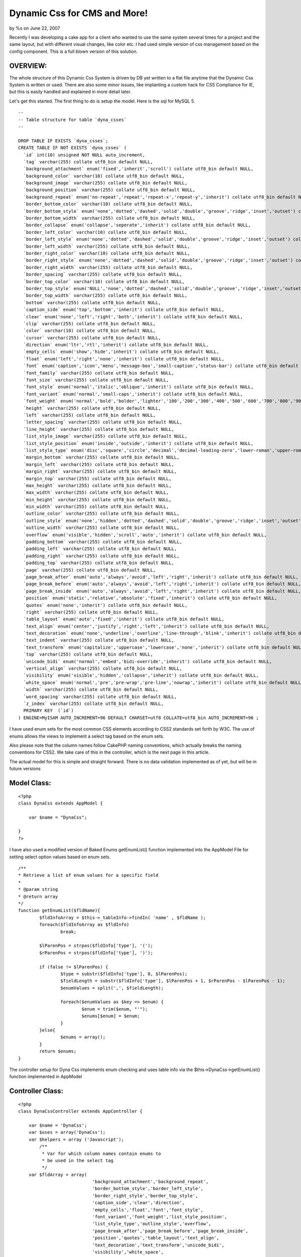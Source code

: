 Dynamic Css for CMS and More!
=============================

by %s on June 22, 2007

Recently I was developing a cake app for a client who wanted to use
the same system several times for a project and the same layout, but
with different visual changes, like color etc. I had used simple
version of css management based on the config component. This is a
full blown version of this solution.


OVERVIEW:
`````````

The whole structure of this Dynamic Css System is driven by DB yet
written to a flat file anytime that the Dynamic Css System is written
or used. There are also some minor issues, like implanting a custom
hack for CSS Compliance for IE, but this is easily handled and
explained in more detail later.

Let's get this started. The first thing to do is setup the model. Here
is the sql for MySQL 5.

::

    
    -- 
    -- Table structure for table `dyna_csses`
    -- 
    
    DROP TABLE IF EXISTS `dyna_csses`;
    CREATE TABLE IF NOT EXISTS `dyna_csses` (
      `id` int(10) unsigned NOT NULL auto_increment,
      `tag` varchar(255) collate utf8_bin default NULL,
      `background_attachment` enum('fixed','inherit','scroll') collate utf8_bin default NULL,
      `background_color` varchar(10) collate utf8_bin default NULL,
      `background_image` varchar(255) collate utf8_bin default NULL,
      `background_position` varchar(255) collate utf8_bin default NULL,
      `background_repeat` enum('no-repeat','repeat','repeat-x','repeat-y','inherit') collate utf8_bin default NULL,
      `border_bottom_color` varchar(10) collate utf8_bin default NULL,
      `border_bottom_style` enum('none','dotted','dashed','solid','double','groove','ridge','inset','outset') collate utf8_bin default NULL,
      `border_bottom_width` varchar(255) collate utf8_bin default NULL,
      `border_collapse` enum('collapse','seperate','inherit') collate utf8_bin default NULL,
      `border_left_color` varchar(10) collate utf8_bin default NULL,
      `border_left_style` enum('none','dotted','dashed','solid','double','groove','ridge','inset','outset') collate utf8_bin default NULL,
      `border_left_width` varchar(255) collate utf8_bin default NULL,
      `border_right_color` varchar(10) collate utf8_bin default NULL,
      `border_right_style` enum('none','dotted','dashed','solid','double','groove','ridge','inset','outset') collate utf8_bin default NULL,
      `border_right_width` varchar(255) collate utf8_bin default NULL,
      `border_spacing` varchar(255) collate utf8_bin default NULL,
      `border_top_color` varchar(10) collate utf8_bin default NULL,
      `border_top_style` enum('NULL','none','dotted','dashed','solid','double','groove','ridge','inset','outset') collate utf8_bin default NULL,
      `border_top_width` varchar(255) collate utf8_bin default NULL,
      `bottom` varchar(255) collate utf8_bin default NULL,
      `caption_side` enum('top','bottom','inherit') collate utf8_bin default NULL,
      `clear` enum('none','left','right','both','inherit') collate utf8_bin default NULL,
      `clip` varchar(255) collate utf8_bin default NULL,
      `color` varchar(10) collate utf8_bin default NULL,
      `cursor` varchar(255) collate utf8_bin default NULL,
      `direction` enum('ltr','rtl','inherit') collate utf8_bin default NULL,
      `empty_cells` enum('show','hide','inherit') collate utf8_bin default NULL,
      `float` enum('left','right','none','inherit') collate utf8_bin default NULL,
      `font` enum('caption','icon','menu','message-box','small-caption','status-bar') collate utf8_bin default NULL,
      `font_family` varchar(255) collate utf8_bin default NULL,
      `font_size` varchar(255) collate utf8_bin default NULL,
      `font_style` enum('normal','italic','oblique','inherit') collate utf8_bin default NULL,
      `font_variant` enum('normal','small-caps','inherit') collate utf8_bin default NULL,
      `font_weight` enum('normal','bold','bolder','lighter','100','200','300','400','500','600','700','800','900','inherit') collate utf8_bin default NULL,
      `height` varchar(255) collate utf8_bin default NULL,
      `left` varchar(255) collate utf8_bin default NULL,
      `letter_spacing` varchar(255) collate utf8_bin default NULL,
      `line_height` varchar(255) collate utf8_bin default NULL,
      `list_style_image` varchar(255) collate utf8_bin default NULL,
      `list_style_position` enum('inside','outside','inherit') collate utf8_bin default NULL,
      `list_style_type` enum('disc','square','circle','decimal','decimal-leading-zero','lower-roman','upper-roman','lower-greek','lower-alpha','lower-latin','upper-alpha','upper-latin','hebrew','armenian','georgian','cjk-ideographic','hiragana','katakana','hiragana-iroha','katakana-iroha','none','inherit') collate utf8_bin default NULL,
      `margin_bottom` varchar(255) collate utf8_bin default NULL,
      `margin_left` varchar(255) collate utf8_bin default NULL,
      `margin_right` varchar(255) collate utf8_bin default NULL,
      `margin_top` varchar(255) collate utf8_bin default NULL,
      `max_height` varchar(255) collate utf8_bin default NULL,
      `max_width` varchar(255) collate utf8_bin default NULL,
      `min_height` varchar(255) collate utf8_bin default NULL,
      `min_width` varchar(255) collate utf8_bin default NULL,
      `outline_color` varchar(255) collate utf8_bin default NULL,
      `outline_style` enum('none','hidden','dotted','dashed','solid','double','groove','ridge','inset','outset','inherit') collate utf8_bin default NULL,
      `outline_width` varchar(255) collate utf8_bin default NULL,
      `overflow` enum('visible','hidden','scroll','auto','inherit') collate utf8_bin default NULL,
      `padding_bottom` varchar(255) collate utf8_bin default NULL,
      `padding_left` varchar(255) collate utf8_bin default NULL,
      `padding_right` varchar(255) collate utf8_bin default NULL,
      `padding_top` varchar(255) collate utf8_bin default NULL,
      `page` varchar(255) collate utf8_bin default NULL,
      `page_break_after` enum('auto','always','avoid','left','right','inherit') collate utf8_bin default NULL,
      `page_break_before` enum('auto','always','avoid','left','right','inherit') collate utf8_bin default NULL,
      `page_break_inside` enum('auto','always','avoid','left','right','inherit') collate utf8_bin default NULL,
      `position` enum('static','relative','absolute','fixed','inherit') collate utf8_bin default NULL,
      `quotes` enum('none','inherit') collate utf8_bin default NULL,
      `right` varchar(255) collate utf8_bin default NULL,
      `table_layout` enum('auto','fixed','inherit') collate utf8_bin default NULL,
      `text_align` enum('center','justify','right','left','inherit') collate utf8_bin default NULL,
      `text_decoration` enum('none','underline','overline','line-through','blink','inherit') collate utf8_bin default NULL,
      `text_indent` varchar(255) collate utf8_bin default NULL,
      `text_transform` enum('capitalize','uppercase','lowercase','none','inherit') collate utf8_bin default NULL,
      `top` varchar(255) collate utf8_bin default NULL,
      `unicode_bidi` enum('normal','embed','bidi-override','inherit') collate utf8_bin default NULL,
      `vertical_align` varchar(255) collate utf8_bin default NULL,
      `visibility` enum('visible','hidden','collapse','inherit') collate utf8_bin default NULL,
      `white_space` enum('normal','pre','pre-wrap','pre-line','nowrap','inherit') collate utf8_bin default NULL,
      `width` varchar(255) collate utf8_bin default NULL,
      `word_spacing` varchar(255) collate utf8_bin default NULL,
      `z_index` varchar(255) collate utf8_bin default NULL,
      PRIMARY KEY  (`id`)
    ) ENGINE=MyISAM AUTO_INCREMENT=96 DEFAULT CHARSET=utf8 COLLATE=utf8_bin AUTO_INCREMENT=96 ;

I have used enum sets for the most common CSS elements according to
CSS2 standards set forth by W3C. The use of enums allows the views to
implement a select tag based on the enum sets.

Also please note that the column names follow CakePHP naming
conventions, which actually breaks the naming conventions for CSS2. We
take care of this in the controller, which is the next page in this
article.

The actual model for this is simple and straight forward. There is no
data validation implemented as of yet, but will be in future versions


Model Class:
````````````

::

    <?php 
    class DynaCss extends AppModel {
    	
    	var $name = "DynaCss";
    	
    }
    ?>

I have also used a modified version of Baked Enums getEnumList()
function implemented into the AppModel File for setting select option
values based on enum sets.

::

    
    	/**
    	* Retrieve a list of enum values for a specific field
    	*
    	* @param string
    	* @return array
    	*/
    	function getEnumList($fldName){
    		$fldInfoArray = $this->_tableInfo->findIn( 'name' , $fldName );
    		foreach($fldInfoArray as $fldInfo)
    			break;
    			
    		$lParenPos = strpos($fldInfo['type'], '(');
    		$rParenPos = strpos($fldInfo['type'], ')');
    	
    		if (false != $lParenPos) {
    			$type = substr($fldInfo['type'], 0, $lParenPos);
    			$fieldLength = substr($fldInfo['type'], $lParenPos + 1, $rParenPos - $lParenPos - 1);
    			$enumValues = split(',', $fieldLength);
    			
    			foreach($enumValues as $key => $enum) {
    				$enum = trim($enum, "'");
    				$enums[$enum] = $enum;
    			}
    		}else{
    			$enums = array();
    		}
    		return $enums;
    	}
    



The controller setup for Dyna Css implements enum checking and uses
table info via the $this->DynaCss->getEnumList() function implemented
in AppModel



Controller Class:
`````````````````

::

    <?php 
    class DynaCssController extends AppController {
    
    	var $name = 'DynaCss';
    	var $uses = array('DynaCss');
    	var $helpers = array ('Javascript');
            /**
             * Var for which column names contain enums to
             * be used in the select tag
             */
    	var $fldArray = array(
    				'background_attachment','background_repeat',
    				'border_bottom_style','border_left_style',
    				'border_right_style','border_top_style',
    				'caption_side','clear','direction',
    				'empty_cells','float','font','font_style',
    				'font_variant','font_weight','list_style_position',
    				'list_style_type','outline_style','overflow',
    				'page_break_after','page_break_before','page_break_inside',
    				'position','quotes','table_layout','text_align',
    				'text_decoration','text_transform','unicode_bidi',
    				'visibility','white_space',
    				);
    
    
    	function index() {
    		$this->DynaCss->recursive = 0;
    		$this->set('dynaCsses', $this->DynaCss->findAll());
    	}
    
    	function view($id = null) {
    		if(!$id) {
    			$this->Session->setFlash('Invalid id for Dyna Css.');
    			$this->redirect('/dyna_css/index');
    		}
    		$this->set('dynaCss', $this->_assemble_css($id));
    		$this->set('dynaCssId', $id);
    	}
    
    	function add() {
    		$this->set('fldArray', $this->fldArray);
    		foreach ($this->fldArray as $fldValue)
    		{
    			$this->set($fldValue, $this->DynaCss->getEnumList($fldValue));
    		}
    		if(empty($this->data)) {
    			$fldNameArray = array();
    			$tmp = (array) $this->DynaCss->loadInfo();
    			foreach($tmp['value'] as $key => $name)
    			{
    				$fldNameArray[] = $name['name'];
    			}
    			$this->set('fldNameArray', $fldNameArray);
    		} else {
    			$this->cleanUpFields();
    			if($this->DynaCss->save($this->data)) {
    				$this->_build_css();
    				$this->Session->setFlash('The Dyna Css has been saved');
    				$this->redirect('/dyna_css/index');
    			} else {
    				$this->Session->setFlash('Please correct errors below.');
    			}
    		}
    	}
    
    	function edit($id = null) {
    		$this->set('fldArray', $this->fldArray);
    		foreach ($this->fldArray as $fldValue)
    		{
    			$this->set($fldValue, $this->DynaCss->getEnumList($fldValue));
    		}
    		
    		if(empty($this->data)) {
    			if(!$id) {
    				$this->Session->setFlash('Invalid id for Dyna Css');
    				$this->redirect('/dyna_css/index');
    			}
    			$this->data = $this->DynaCss->read(null, $id);
    		} else {
    			$this->cleanUpFields();
    			if($this->DynaCss->save($this->data)) {
    				$this->_build_css();
    				$this->Session->setFlash('The DynaCss has been saved');
    				$this->redirect('/dyna_css/index');
    			} else {
    				$this->Session->setFlash('Please correct errors below.');
    			}
    		}
    	}
    
    	function delete($id = null) {
    		if(!$id) {
    			$this->Session->setFlash('Invalid id for Dyna Css');
    			$this->redirect('/dyna_css/index');
    		}
    		if($this->DynaCss->del($id)) {
    			$this->Session->setFlash('The Dyna Css deleted: id '.$id.'');
    			$this->_build_css();
    			$this->redirect('/dyna_css/index');
    		}
    	}
    	
    	function _build_css()
    	{
    		$cssFile = APP.WEBROOT_DIR.DS."css".DS."dyna.css";
    		$result = $this->_assemble_css();
    		if ($cssFile = fopen($cssFile, 'w')) {
    			fwrite ($cssFile, $result, strlen($result));
    			fclose($cssFile);
    		}
    		$this->set('cssData', $result);
    	}
    	
    	function _assemble_css($id=null)
    	{
    		$elementArray = array(
    			'background_attachment','background_color','background_image',
    			'background_position','background_repeat','border_bottom_color',
    			'border_bottom_style','border_bottom_width','border_collapse',
    			'border_left_color','border_left_style','border_left_width',
    			'border_right_color','border_right_style','border_right_width',
    			'border_spacing','border_top_color','border_top_style',
    			'border_top_width','bottom','caption_side','clear','clip',
    			'color','cursor','direction','empty_cells','float','font',
    			'font_family','font_size','font_style','font_variant',
    			'font_weight','height','left','letter_spacing','line_height',
    			'list_style_image','list_style_position','list_style_type',
    			'margin_bottom','margin_left','margin_right','margin_top',
    			'max_height','max_width','min_height','min_width','outline_color',
    			'outline_style','outline_width','overflow','padding_bottom',
    			'padding_left','padding_right','padding_top','page',
    			'page_break_after','page_break_before','page_break_inside',
    			'position','quotes','right','table_layout','text_align',
    			'text_decoration','text_indent','text_transform','top',
    			'unicode_bidi','vertical_align','visibility','white_space',
    			'width','word_spacing','z_index');
    		$output = '';
    		if (is_null($id))
    		{
    			$result = $this->DynaCss->findAll();
    			foreach($result as $tmp=>$tmp2)
    			{
    				$output .= $tmp2['DynaCss']['tag'] ."{\n\t";
    				foreach($elementArray as $element)
    				{
    					if (!empty($tmp2['DynaCss'][$element]))
    					{
    						$fixedElement = str_replace("_", "-",$element);
    						$output .= $fixedElement . " : " . $tmp2['DynaCss'][$element] . ";\n\t";
    					}
    				}
    				$output .= "\n}\n\n";
    			}
    		} else {
    			$result = $this->DynaCss->read(null, $id);
    			foreach($result as $tmp=>$tmp2)
    			{
    				
    				$output .= $tmp2['tag'] ."{\n\t";
    				foreach($elementArray as $element)
    				{
    					if (!empty($tmp2[$element]))
    					{
    						$fixedElement = str_replace("_", "-",$element);
    						$output .= $fixedElement . " : " . $tmp2[$element] . ";\n\t";
    					}
    				}
    				$output .= "\n}\n\n";
    			}
    		}
    		
    		return $output;
    	}
    
    }
    ?>


Next up is the views and setting layouts to use this system.



There are 2 misc. files that need to be put into the webroot
structure. First, there is a file needs to be created in the
webroot/css folder named dyna.css . The file is simply a blank file
that will be written when a CRUD Function is used in the controller.
Make sure that this has proper write permissions for the server to be
able to write to it.

::

    
    echo $html->css('dyna') ."\n";


Secondly, there is a small javascript file that needs to be put into
webroot/js and refferenced in the layout used to display the views for
add and edit.


Implementation in the layout

::

    
    	if(isset($javascript)):
    	    echo $javascript->link('colorpick.js') ."\n";
    	endif;          
    


Javascript Code based on Yahoo's Collor picker framework[/]

::

    
    //JavaScript Document
    //Popup Color Picker 4.6
    //Copyright Kerberos Internet Services, CC; All rights reserved.
    //info@kerberosb2b.com
    //helpdesk@kerberosb2b.com
    //http://www.kerberosb2b.com
    isIE4 = document.all? true : false;
    isIE6 = document.getElementById && document.all ? true : false;
    isNS4 = document.layers? true : false;
    isNS6 = document.getElementById && !document.all ? true : false;
    var COLOUR_CONTAINER_PREFIX = "COLOUR_CONTAINER";
    var ColourPicker_idGenerator = new IDGenerator(0);
    var colourPickerMap = new Object();
    var colourPickerIDGenerator = null;
    //Colour Cubes
    var colourswatch_1 = [
        [ '000000', '000000', '003300', '006600', '009900', '00CC00', '00FF00', '330000', '333300', '336600', '339900', '33CC00', '33FF00', '660000', '663300', '666600', '669900', '66CC00', '66FF00' ],
        [ '333333', '000033', '003333', '006633', '009933', '00CC33', '00FF33', '330033', '333333', '336633', '339933', '33CC33', '33FF33', '660033', '663333', '666633', '669933', '66CC33', '66FF33' ],
        [ '666666', '000066', '003366', '006666', '009966', '00CC66', '00FF66', '330066', '333366', '336666', '339966', '33CC66', '33FF66', '660066', '663366', '666666', '669966', '66CC66', '66FF66' ],
        [ '999999', '000099', '003399', '006699', '009999', '00CC99', '00FF99', '330099', '333399', '336699', '339999', '33CC99', '33FF99', '660099', '663399', '666699', '669999', '66CC99', '66FF99' ],
        [ 'CCCCCC', '0000CC', '0033CC', '0066CC', '0099CC', '00CCCC', '00FFCC', '3300CC', '3333CC', '3366CC', '3399CC', '33CCCC', '33FFCC', '6600CC', '6633CC', '6666CC', '6699CC', '66CCCC', '66FFCC' ],
        [ 'FFFFFF', '0000FF', '0033FF', '0066FF', '0099FF', '00CCFF', '00FFFF', '3300FF', '3333FF', '3366FF', '3399FF', '33CCFF', '33FFFF', '6600FF', '6633FF', '6666FF', '6699FF', '66CCFF', '66FFFF'],
        [ 'FF0000', '990000', '993300', '996600', '999900', '99CC00', '99FF00', 'CC0000', 'CC3300', 'CC6600', 'CC9900', 'CCCC00', 'CCFF00', 'FF0000', 'FF3300', 'FF6600', 'FF9900', 'FFCC00', 'FFFF00' ],
        [ '00FF00', '990033', '993333', '996633', '999933', '99CC33', '99FF33', 'CC0033', 'CC3333', 'CC6633', 'CC9933', 'CCCC33', 'CCFF33', 'FF0033', 'FF3333', 'FF6633', 'FF9933', 'FFCC33', 'FFFF33' ],
        [ '0000FF', '990066', '993366', '996666', '999966', '99CC66', '99FF66', 'CC0066', 'CC3366', 'CC6666', 'CC9966', 'CCCC66', 'CCFF66', 'FF0066', 'FF3366', 'FF6666', 'FF9966', 'FFCC66', 'FFFF66' ],
        [ 'FFFF00', '990099', '993399', '996699', '999999', '99CC99', '99FF99', 'CC0099', 'CC3399', 'CC6699', 'CC9999', 'CCCC99', 'CCFF99', 'FF0099', 'FF3399', 'FF6699', 'FF9999', 'FFCC99', 'FFFF99' ],
        [ '00FFFF', '9900CC', '9933CC', '9966CC', '9999CC', '99CCCC', '99FFCC', 'CC00CC', 'CC33CC', 'CC66CC', 'CC99CC', 'CCCCCC', 'CCFFCC', 'FF00CC', 'FF33CC', 'FF66CC', 'FF99CC', 'FFCCCC', 'FFFFCC' ],
        [ 'FF00FF', '9900FF', '9933FF', '9966FF', '9999FF', '99CCFF', '99FFFF', 'CC00FF', 'CC33FF', 'CC66FF', 'CC99FF', 'CCCCFF', 'CCFFFF', 'FF00FF', 'FF33FF', 'FF66FF', 'FF99FF', 'FFCCFF', 'FFFFFF' ]
    ];
    //Continous Tone
    var colourswatch_2 = [
        [ '000000', 'CCFFFF', 'CCFFCC', 'CCFF99', 'CCFF66', 'CCFF33', 'CCFF00', '66FF00', '66FF33', '66FF66', '66FF99', '66FFCC', '66FFFF', '00FFFF', '00FFCC', '00FF99', '00FF66', '00FF33', '00FF00' ],
        [ '333333', 'CCCCFF', 'CCCCCC', 'CCCC99', 'CCCC66', 'CCCC33', 'CCCC00', '66CC00', '66CC33', '66CC66', '66CC99', '66CCCC', '66CCFF', '00CCFF', '00CCCC', '00CC99', '00CC66', '00CC33', '00CC00' ],
        [ '666666', 'CC99FF', 'CC99CC', 'CC9999', 'CC9966', 'CC9933', 'CC9900', '669900', '669933', '669966', '669999', '6699CC', '6699FF', '0099FF', '0099CC', '009999', '009966', '009933', '009900' ],
        [ '999999', 'CC66FF', 'CC66CC', 'CC6699', 'CC6666', 'CC6633', 'CC6600', '666600', '666633', '666666', '666699', '6666CC', '6666FF', '0066FF', '0066CC', '006699', '006666', '006633', '006600' ],
        [ 'CCCCCC', 'CC33FF', 'CC33CC', 'CC3399', 'CC3366', 'CC3333', 'CC3300', '663300', '663333', '663366', '663399', '6633CC', '6633FF', '0033FF', '0033CC', '003399', '003366', '003333', '003300' ],
        [ 'FFFFFF', 'CC00FF', 'CC00CC', 'CC0099', 'CC0066', 'CC0033', 'CC0000', '660000', '660033', '660066', '660099', '6600CC', '6600FF', '0000FF', '0000CC', '000099', '000066', '000033', '000000' ],
        [ 'FF0000', 'FF00FF', 'FF00CC', 'FF0099', 'FF0066', 'FF0033', 'FF0000', '990000', '990033', '990066', '990099', '9900CC', '9900FF', '3300FF', '3300CC', '330099', '330066', '330033', '330000' ],
        [ '00FF00', 'FF33FF', 'FF33CC', 'FF3399', 'FF3366', 'FF3333', 'FF3300', '993300', '993333', '993366', '993399', '9933CC', '9933FF', '3333FF', '3333CC', '333399', '333366', '333333', '333300' ],
        [ '0000FF', 'FF66FF', 'FF66CC', 'FF6699', 'FF6666', 'FF6633', 'FF6600', '996600', '996633', '996666', '996699', '9966CC', '9966FF', '3366FF', '3366CC', '336699', '336666', '336633', '336600' ],
        [ 'FFFF00', 'FF99FF', 'FF99CC', 'FF9999', 'FF9966', 'FF9933', 'FF9900', '999900', '999933', '999966', '999999', '9999CC', '9999FF', '3399FF', '3399CC', '339999', '339966', '339933', '339900' ],
        [ '00FFFF', 'FFCCFF', 'FFCCCC', 'FFCC99', 'FFCC66', 'FFCC33', 'FFCC00', '99CC00', '99CC33', '99CC66', '99CC99', '99CCCC', '99CCFF', '33CCFF', '33CCCC', '33CC99', '33CC66', '33CC33', '33CC00' ],
        [ 'FF00FF', 'FFFFFF', 'FFFFCC', 'FFFF99', 'FFFF66', 'FFFF33', 'FFFF00', '99FF00', '99FF33', '99FF66', '99FF99', '99FFCC', '99FFFF', '33FFFF', '33FFCC', '33FF99', '33FF66', '33FF33', '33FF00' ]
    ];
    //Gray Scale
    var colourswatch_3 = [
        [ 'FFFFFF', 'FEFEFE', 'FDFDFD', 'FCFCFC', 'FBFBFB', 'FAFAFA', 'F9F9F9', 'F8F8F8', 'F7F7F7', 'F6F6F6', 'F5F5F5', 'F4F4F4', 'F3F3F3', 'F2F2F2', 'F1F1F1', 'F0F0F0', 'EFEFEF', 'EEEEEE', 'EDEDED' ],
        [ 'ECECEC', 'EBEBEB', 'EAEAEA', 'E9E9E9', 'E8E8E8', 'E7E7E7', 'E6E6E6', 'E5E5E5', 'E4E4E4', 'E3E3E3', 'E2E2E2', 'E1E1E1', 'E0E0E0', 'DFDFDF', 'DEDEDE', 'DDDDDD', 'DCDCDC', 'DBDBDB', 'DADADA' ],
        [ 'D9D9D9', 'D8D8D8', 'D7D7D7', 'D6D6D6', 'D5D5D5', 'D4D4D4', 'D3D3D3', 'D2D2D2', 'D1D1D1', 'D0D0D0', 'CFCFCF', 'CECECE', 'CDCDCD', 'CCCCCC', 'CBCBCB', 'CACACA', 'C9C9C9', 'C8C8C8', 'C7C7C7' ],
        [ 'C6C6C6', 'C5C5C5', 'C4C4C4', 'C3C3C3', 'C2C2C2', 'C1C1C1', 'C0C0C0', 'BFBFBF', 'BEBEBE', 'BDBDBD', 'BCBCBC', 'BBBBBB', 'BABABA', 'B9B9B9', 'B8B8B8', 'B7B7B7', 'B6B6B6', 'B5B5B5', 'B4B4B4' ],
        [ 'B3B3B3', 'B2B2B2', 'B1B1B1', 'B0B0B0', 'AFAFAF', 'AEAEAE', 'ADADAD', 'ACACAC', 'ABABAB', 'AAAAAA', 'A9A9A9', 'A8A8A8', 'A7A7A7', 'A6A6A6', 'A5A5A5', 'A4A4A4', 'A3A3A3', 'A2A2A2', 'A1A1A1' ],
        [ 'A0A0A0', '9F9F9F', '9E9E9E', '9D9D9D', '9C9C9C', '9B9B9B', '9A9A9A', '999999', '989898', '979797', '969696', '959595', '949494', '939393', '929292', '919191', '909090', '8F8F8F', '8E8E8E' ],
        [ '8D8D8D', '8C8C8C', '8B8B8B', '8A8A8A', '898989', '888888', '878787', '868686', '858585', '848484', '838383', '828282', '818181', '808080', '7F7F7F', '7E7E7E', '7D7D7D', '7C7C7C', '7B7B7B' ],
        [ '7A7A7A', '6F6F6F', '6E6E6E', '6D6D6D', '6C6C6C', '6B6B6B', '6A6A6A', '696969', '686868', '676767', '666666', '656565', '646464', '636363', '626262', '616161', '606060', '5F5F5F', '5E5E5E' ],
        [ '5D5D5D', '5C5C5C', '5B5B5B', '5A5A5A', '595959', '585858', '575757', '565656', '555555', '545454', '535353', '525252', '515151', '505050', '4F4F4F', '4E4E4E', '4D4D4D', '4C4C4C', '4B4B4B' ],
        [ '4A4A4A', '494949', '484848', '474747', '464646', '454545', '444444', '434343', '424242', '414141', '404040', '3F3F3F', '3E3E3E', '3D3D3D', '3C3C3C', '3B3B3B', '3A3A3A', '393939', '383838' ],
        [ '373737', '363636', '353535', '343434', '333333', '323232', '313131', '303030', '2F2F2F', '2E2E2E', '2D2D2D', '2C2C2C', '2B2B2B', '2A2A2A', '292929', '282828', '272727', '262626', '252525' ],
        [ '242424', '232323', '222222', '212121', '202020', '1F1F1F', '1E1E1E', '1D1D1D', '1C1C1C', '1B1B1B', '1A1A1A', '191919', '181818', '171717', '161616', '151515', '141414', '131313', '121212' ],
    	[ '111111', '101010', '0F0F0F', '0E0E0E', '0D0D0D', '0C0C0C', '0B0B0B', '0A0A0A', '090909', '080808', '070707', '060606', '050505', '040404', '030303', '020202', '010101', '000000', '000000' ]
    ];
    
    //Utility Functions
    function IDGenerator(nextID){
    	this.nextID = nextID;
    	this.GenerateID = IDGeneratorGenerateID;
    }
    function IDGeneratorGenerateID(){
    	return this.nextID++;
    }
    function getDOMObject (documentID){
    	if (isIE4){return document.all[documentID];
    	}else if(isIE6){return document.getElementById(documentID);
    	}else if (isNS4){return document.layers[documentID];
    	}else if (isNS6){return document.getElementById(documentID);
    	}
    }
    function getFrameDOMObject (documentID, frameID){
    	if (isIE4){return eval(frameID).document.all[documentID];
    	}else if(isIE6){return eval(frameID).document.getElementById(documentID);
    	}else if (isNS4){return eval(frameID).document.layers[documentID];
    	}else if (isNS6){return eval(frameID).document.getElementById(documentID);
    	}
    }
    //Object Functions
    function ColourPicker (boundControl, scriptAction, swatchOption){
    //Properties
    	this.LF_button_borderColor = "#CCCCCC";
    	this.LF_input_borderColor = "#CCCCCC";
    	this.LF_input_bgColor = "#FFFFFF";
    	this.LF_input_textColor = "#000000";
    	this.LF_swatch_borderColor = "#CCCCCC";
    	this.LF_swatch_bgColor = "#FFFFFF";
    	this.LF_swatch_selectBorderColor = "#000000";
    	this.LF_swatch_textColor = "#000000";
    	this.showInput = true;
    	this.allowInput = true;
    	this.noColor = true;
    	this.scriptAction = scriptAction;
    //Object Variables
    	this.idGenerator = ColourPicker_idGenerator;
    	this.instantiated = false;
    	this.valueControl = '';
    	this.displayControl = '';
    	this.boundControl = boundControl;
    	this.swatchOption = 1;
    	if (swatchOption) this.swatchOption = swatchOption;
    	this.colourswatch = null;
    	this.isShowing = false;
    	this.width = 280;
    	this.height = 180;
    //Functions
    	this.Instantiate = ColourPicker_Instantiate;
    	this.parseInitString = ColourPicker_ParseInitString;
    	this.initSwatch = ColourPicker_InitSwatch;
    	this.show = ColourPicker_ShowThisPicker;
    	this.hide = ColourPicker_HideThisPicker;	
    }
    function  ColourPicker_Instantiate(){
    	if (this.instantiated) {
    		return;
    	}
    	this.id = this.idGenerator.GenerateID();
    	colourPickerMap[this.id] = this;
    	colourPickerIDGenerator = this.idGenerator;
    	switch (this.swatchOption){
    		case 1:this.colourswatch = colourswatch_1; break;
    		case 2:this.colourswatch = colourswatch_2; break;
    		case 3:this.colourswatch = colourswatch_3; break;
    		case 99:this.colourswatch = colourswatch_CUSTOM; break;
    		default:this.colourswatch = colourswatch_1;
    	}
    	this.valueControl = "txtColourPicker_TextBox" + this.id;
    	this.displayControl = "btnColourPicker_Button_" + this.id;
    	this.height = this.colourswatch.length * 14;
    	this.width = this.colourswatch[0].length * 14;
    	var html = "";
    	html += "<TABLE cellspacing=0 cellpadding=0 border=0><TR><TD>";
    	html += "<input name='" + this.displayControl + "' id='" + this.displayControl + "' type='button' style='width:20px; height:20px; border:2px ridge " + this.LF_button_borderColor + ";' value='' onClick='ColourPicker_TogglePicker("+this.id+"); void(0);'>";
    	html += "<IFRAME id='" + COLOUR_CONTAINER_PREFIX + this.id + "' name='" + COLOUR_CONTAINER_PREFIX + this.id + "' SRC='' frameborder=no scrolling=no width='" + this.width + "' height='" + eval(this.height +12) + "' STYLE='position: absolute; display: block; border:1px solid " + this.LF_swatch_borderColor + "'></IFRAME>";
    	html += "</TD><TD>";
    	html += "<input type='text' name='" + this.valueControl + "' id='" + this.valueControl + "' " + (this.allowInput ? "" : "disabled") + " style='width:60px; height:20px; border:1px solid "+this.LF_input_borderColor+"; font: 10px verdana; color: " + this.LF_input_textColor + "; background-color:"+this.LF_input_bgColor+"; " + (!this.showInput ? "display: none;":"") + " ' onblur='ColourPicker_SetBackgroundColour("+this.id+",this.value)'>";
    	html += "</TD></TR></TABLE>";
    	document.write (html);
    	this.parseInitString();
    	window.onload = function(){
    		window.setTimeout ("for (myID in colourPickerMap)colourPickerMap[myID].initSwatch();",1);
    		return true;
    	}
    	
    }
    function ColourPicker_InitSwatch(){
    	if (this.instantiated)return;
    	var html = "<!DOCTYPE html PUBLIC '-//W3C//DTD HTML 4.01 Transitional//EN'><HTML><HEAD></HEAD><BODY  scroll=no leftmargin='0' bgcolor='" + this.LF_swatch_bgColor + "' topmargin='0' marginwidth='0' marginheight='0' >";
    	html += "<table width=" + this.width + " height=" + this.height + " border=0 cellspacing=0 cellpadding=0>";
    	for (i=0; i < this.colourswatch.length; i++) {
    		html += "<tr>";
    			for (ii=0; ii < this.colourswatch[i].length; ii++) {
    				html += "<td valign=top width=12 height=12 bgcolor="+this.colourswatch[i][ii]+" style='height:12px; width:12px;border:1px solid " + this.LF_swatch_bgColor + ";' onmouseover='this.style.border=\"1px inset " + this.LF_swatch_selectBorderColor + "\";window.parent.status=\"#" + this.colourswatch[i][ii] + "\";window.parent.modifyText("+this.id+", \"#" + this.colourswatch[i][ii] + "\");return true;' onmouseout='this.style.border=\"1px solid " + this.LF_swatch_bgColor + "\";window.parent.status=window.parent.defaultStatus;\'><a href=\"javascript:window.parent.ColourPicker_SetColour("+this.id+",'#"+this.colourswatch[i][ii]+"');void(0);\" style=\"text-decoration:none; font: 10px verdana\">   </a></td>";
    				}
    		html += "</tr>";
    	}
    	html += "</table>";
    	html += "<table height=\"12\" width=" + this.width + " border=0 cellspacing=0 cellpadding=0>";
    	html += "<tr>";
    	if (this.noColor){
    		html += "<td width=\"5%\" valign=\"middle\" align=\"center\"><DIV style=\"border:1px solid " + this.LF_swatch_bgColor + "; width:12px; height:12px; \" onmouseover='this.style.border=\"1px inset " + this.LF_swatch_selectBorderColor + "\";window.parent.status=\"No Color\";window.parent.modifyText("+this.id+",\"No Colour\");return true;' onmouseout=\"this.style.border='1px solid " + this.LF_swatch_bgColor + "';window.parent.status = window.parent.defaultStatus\" onclick=\"window.parent.ColourPicker_TogglePicker("+this.id+"); void(0);\"><a href=\"javascript:window.parent.ColourPicker_SetColour("+this.id+",'')\" style=\"text-decoration:none;font: 10px Arial; color: "+this.LF_swatch_textColor+"\"><B>X</B></a></DIV></td>";
    		html += "<td width=\"20%\" valign=middle NOWRAP style='font: 10px Arial; color: "+this.LF_swatch_textColor+"'>No color</td>";
    	}
    	html += "<td align=right><SPAN id='thisColourObject"+this.id+"' name='thisColourObject"+this.id+"' style='font:10px Arial; color: "+this.LF_swatch_textColor+"'>No Color</SPAN></td>";
    	html += "</tr>";
    	html += "</table></BODY></HTML>";
    	eval (COLOUR_CONTAINER_PREFIX + this.id).document.open();
    	eval (COLOUR_CONTAINER_PREFIX + this.id).document.write(html);
    	eval (COLOUR_CONTAINER_PREFIX + this.id).document.close();
    	getDOMObject (COLOUR_CONTAINER_PREFIX+this.id).style.visibility='hidden';
    	this.instantiated = true;
    }
    function ColourPicker_ParseInitString(){
    	var isColorDefined = new RegExp("(#[A-Fa-f0-9]{6})","gi");
    	var initialCSSString = getDOMObject (this.boundControl).value;
    	var colourString = ["#000000"];
    	if (initialCSSString != "" && initialCSSString != "undefined" )colourString = initialCSSString.match(isColorDefined);
    	if (colourString.length > 0){
    		getDOMObject (this.valueControl).value = colourString[0];
    		getDOMObject (this.displayControl).style.backgroundColor = colourString[0];
    	}
    }
    function isColour(colour){
    	var myRegExp = new RegExp("#[A-Fa-f0-9]{6}","gi");
    	if (colour.search(myRegExp)!=-1)return true;
    	return false;
    }
    function ColourPicker_SetColour(id, colour){
    	colour = colour.toUpperCase();
    	if (!isColour(colour) && colour != '')return;
    	getDOMObject (colourPickerMap[id].valueControl).value = colour;
    	getDOMObject (colourPickerMap[id].boundControl).value = colour;
    	getDOMObject (colourPickerMap[id].displayControl).style.backgroundColor = colour;
    	eval(colourPickerMap[id].scriptAction);
    	colourPickerMap[id].hide();
    }
    function ColourPicker_SetBackgroundColour(id, colour){
    	colour = colour.toUpperCase();
    	if (!isColour(colour) && colour != '')return;
    	if (!colourPickerMap[id].noColor && colour.length == 0)return;
    	if (colour.length > 7) return;
    	getDOMObject (colourPickerMap[id].boundControl).value = colour;
    	getDOMObject (colourPickerMap[id].displayControl).style.backgroundColor = colour;
    	eval(colourPickerMap[id].scriptAction);
    } 
    function ColourPicker_TogglePicker(id){
    	if (isNS4)return;
    	if (colourPickerMap[id].isShowing){
    		colourPickerMap[id].hide();
    	}else{
    		for (i in colourPickerMap){
    			colourPickerMap[i].hide();	
    		}
    		colourPickerMap[id].show();
    	}
    }
    function ColourPicker_ShowThisPicker(){
    	if (isNS4)return;
    	getDOMObject (COLOUR_CONTAINER_PREFIX+this.id).style.visibility='visible';
    	this.isShowing = true;
    }
    function ColourPicker_HideThisPicker(){
    	if (isNS4)return;
    	getDOMObject (COLOUR_CONTAINER_PREFIX+this.id).style.visibility='hidden';
    	this.isShowing = false;
    }
    function modifyText(id, text) {
    	if (isNS4)return;
    	getFrameDOMObject ("thisColourObject" + id, COLOUR_CONTAINER_PREFIX + id).childNodes[0].data = text;
    }
    


Finally, the 4 views for the system.


add.thtml

View Template:
``````````````

::

    
    <h2>New Css Element</h2>
    <form action="<?php echo $html->url('/dyna_css/add'); ?>" method="post">
    <table cellspacing="0" cellpadding="3">
    <?php
    	$tro = "\t<tr>\n";
    	$trc = "\t</tr>\n";
    	$tdo = "\n\t\t<td>\n\t\t\t";
    	$tdc = "\n\t\t</td>\n";
    	$cnt = 0;
    	foreach ($fldNameArray as $key=> $value)
    	{
    		$cnt++;
    		echo $tro;
    		echo $tdo . $form->labelTag('DynaCss/'.$value, Inflector::camelize($value)) . $tdc;
    		echo $tdo . $html->tagErrorMsg('DynaCss/'.$value, 'Please enter the ' . Inflector::camelize($value));
    		if (in_array($value, $fldArray))
    		{
    			echo $html->selectTag('DynaCss/'.$value, $$value) . $tdc;
    		} else {
    			echo $html->input('DynaCss/'.$value, array('size' => '10'));
    			if (strpos($value, 'olor'))
    			{
    ?>
    <script language="JavaScript" type="text/javascript">
    	var colorPickerDemo = new ColourPicker('<?php echo 'DynaCss' . Inflector::camelize($value); ?>','',1);
    	colorPickerDemo.showInput = false;
    	colorPickerDemo.allowInput = false;
    	colorPickerDemo.Instantiate();
    </script>
    <?php
    			}
    			echo $tdc;
    
    		}
    		echo $trc;
    		if ($cnt == 12)
    		{
    			$cnt = 0;
    			echo $tro . $tdo;
    ?>
    <div class="submit">
    	<?php echo $html->submit('Add');?>
    </div>
    <?php
    
    ?>
    <ul class="actions">
    <li><?php echo $html->link('List Css Elements', '/dyna_css/index')?></li>
    </ul>
    <?php
    
    			echo $trc;
    		}
    	}
    ?>
    </table>
    <div class="submit">
    	<?php echo $html->submit('Add');?>
    </div>
    </form>
    <ul class="actions">
    <li><?php echo $html->link('List Css Elements', '/dyna_css/index')?></li>
    </ul>
    



edit.thtml

View Template:
``````````````

::

    
    <h2>Edit Dyna Css</h2>
    <form action="<?php echo $html->url('/dyna_css/edit/'.$html->tagValue('DynaCss/id')); ?>" method="post">
    <table cellspacing="0" cellpadding="3">
    <?php
    	$tro = "\t<tr>\n";
    	$trc = "\t</tr>\n";
    	$tdo = "\n\t\t<td>\n\t\t\t";
    	$tdc = "\n\t\t</td>\n";
    	$cnt = 0;
    	foreach ($data['DynaCss'] as $key=> $value)
    	{
    		$cnt++;
    		echo $tro;
    		echo $tdo . $form->labelTag('DynaCss/'.$key, Inflector::camelize($key)) . $tdc;
    		echo $tdo . $html->tagErrorMsg('DynaCss/'.$key, 'Please enter the ' . Inflector::camelize($key) . '<br />');
    		if (in_array($key, $fldArray))
    		{
    			echo $html->selectTag('DynaCss/'.$key, $$key, $value) . $tdc;
    		} else {
    			echo $html->input('DynaCss/'.$key, array('size' => '10', 'value'=>$value));
    			if (strpos($key, 'olor'))
    			{
    ?>
    <script language="JavaScript" type="text/javascript">
    	var colorPickerDemo = new ColourPicker('<?php echo 'DynaCss' . Inflector::camelize($key); ?>','',1);
    	colorPickerDemo.showInput = false;
    	colorPickerDemo.allowInput = false;
    	colorPickerDemo.Instantiate();
    </script>
    <?php
    			}
    			echo $tdc;
    		}
    		echo $trc;
    		if ($cnt == 12)
    		{
    			$cnt = 0;
    			echo $tro . $tdo;
    ?>
    <div class="submit">
    	<?php echo $html->submit('Save Changes');?>
    </div>
    <?php
    
    ?>
    <ul class="actions">
    <li><?php echo $html->link('Delete Element','/dyna_css/delete/' . $html->tagValue('DynaCss/id'), null, 'Are you sure you want to delete: id ' . $html->tagValue('DynaCss/id'));?>
    <li><?php echo $html->link('List Css Elements', '/dyna_css/index')?></li>
    </ul>
    <?php
    
    			echo $trc;
    		}
    	}
    ?>
    </table>
    <?php echo $html->hidden('DynaCss/id')?>
    <div class="submit">
    	<?php echo $html->submit('Save Changes');?>
    </div>
    </form>
    <ul class="actions">
    <li><?php echo $html->link('Delete Element','/dyna_css/delete/' . $html->tagValue('DynaCss/id'), null, 'Are you sure you want to delete: id ' . $html->tagValue('DynaCss/id'));?>
    <li><?php echo $html->link('List Css Elements', '/dyna_css/index')?></li>
    </ul>
    



index.thtml

View Template:
``````````````

::

    
    <div class="dynaCss">
    <h2>List Dyna Css</h2>
    
    <table cellpadding="0" cellspacing="5">
    <tr>
    	<th>Tag</th>
    	<th>Tagtype</th>
    	<th>Actions</th>
    </tr>
    <?php foreach ($dynaCsses as $dynaCss): ?>
    <tr>
    	<td><?php echo $dynaCss['DynaCss']['tag']; ?></td>
    	<td class="actions">
    		<?php echo $html->link('View','/dyna_css/view/' . $dynaCss['DynaCss']['id'])?>
    		<?php echo $html->link('Edit','/dyna_css/edit/' . $dynaCss['DynaCss']['id'])?>
    		<?php echo $html->link('Delete','/dyna_css/delete/' . $dynaCss['DynaCss']['id'], null, 'Are you sure you want to delete id : ' . $dynaCss['DynaCss']['id'])?>
    	</td>
    </tr>
    <?php endforeach; ?>
    </table>
    
    <ul class="actions">
    	<li><?php echo $html->link('New Element', '/dyna_css/add'); ?></li>
    </ul>
    </div>



view.thtml

View Template:
``````````````

::

    
    <div class="dynaCss">
    <h2>View Css Element</h2>
    
    <?php
    	pr($dynaCss);
    ?>
    <ul class="actions">
    	<li><?php echo $html->link('Edit Element',   '/dyna_css/edit/' . $dynaCssId) ?> </li>
    	<li><?php echo $html->link('Delete Element', '/dyna_css/delete/' . $dynaCssId, null, 'Are you sure you want to delete: id ' . $dynaCssId . '?') ?> </li>
    	<li><?php echo $html->link('List Elements',   '/dyna_css/index') ?> </li>
    	<li><?php echo $html->link('New Element',	'/dyna_css/add') ?> </li>
    </ul>
    
    </div>
    



There is room for improvement in the ssytem I am sure. In the future I
will be looking to add in several features including drop down select
lists for the CSS measurement type like px,in,pt etc...

I will also be looking into setting up validation for each field based
on W3C CSS2 rules. It will give me a chance to improve my RegExp
skills :)

[p] If you have any suggestions, complaints, etc... please let me
know.

Ron Chaplin
T73 Software and Design
`http://t73-softdesign.com`_
`1`_|`2`_|`3`_|`4`_


More
````

+ `Page 1`_
+ `Page 2`_
+ `Page 3`_
+ `Page 4`_

.. _http://t73-softdesign.com: http://t73-softdesign.com/
.. _Page 4: :///articles/view/4caea0df-c518-42f5-a8c2-490482f0cb67#page-4
.. _Page 2: :///articles/view/4caea0df-c518-42f5-a8c2-490482f0cb67#page-2
.. _Page 3: :///articles/view/4caea0df-c518-42f5-a8c2-490482f0cb67#page-3
.. _Page 1: :///articles/view/4caea0df-c518-42f5-a8c2-490482f0cb67#page-1
.. meta::
    :title: Dynamic Css for CMS and More!
    :description: CakePHP Article related to CMS,Dynamic Css,Plugins
    :keywords: CMS,Dynamic Css,Plugins
    :copyright: Copyright 2007 
    :category: plugins

